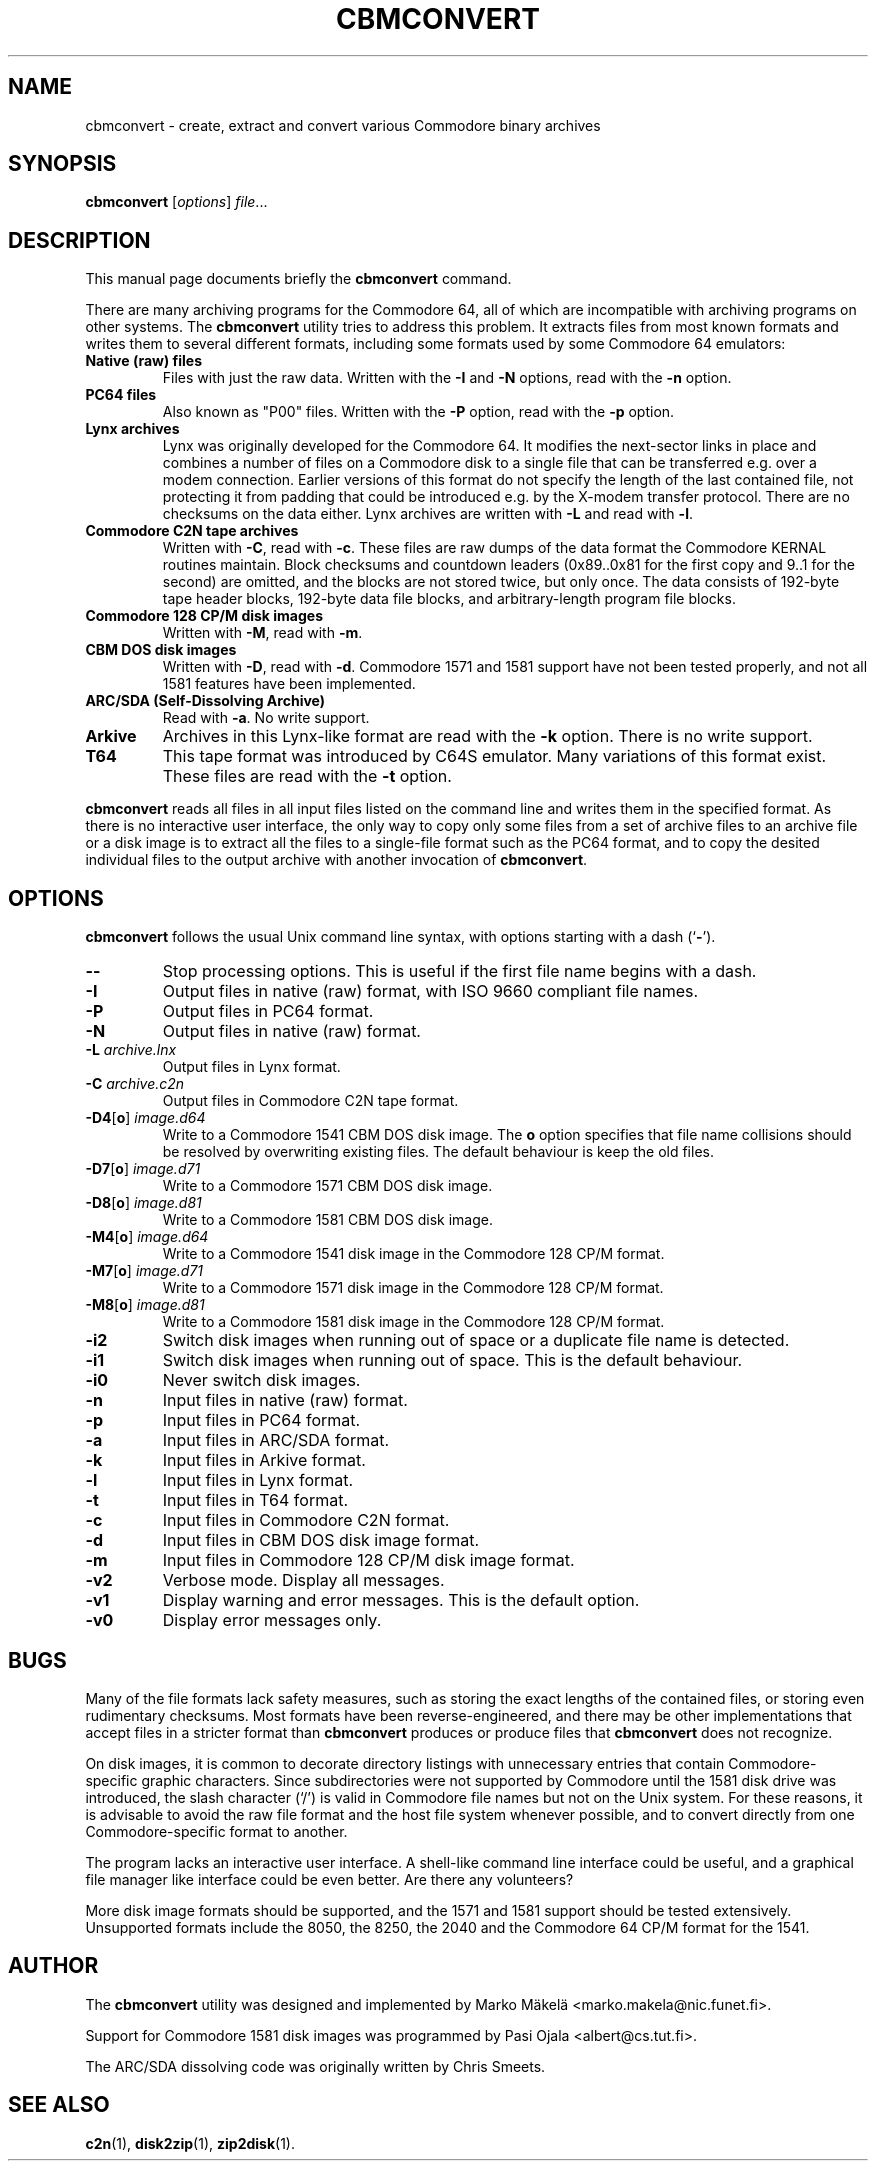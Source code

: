 .\" Manual page in -*- nroff -*- format; see man(7)
.TH CBMCONVERT 1 "September 18, 2001"
.SH NAME
cbmconvert \- create, extract and convert various Commodore binary archives
.SH SYNOPSIS
.B cbmconvert
.RI [ options ] " \(file" ...
.SH DESCRIPTION
This manual page documents brie\(fly the
.B cbmconvert
command.
.PP
There are many archiving programs for the Commodore 64, all of which
are incompatible with archiving programs on other systems.  The
\fBcbmconvert\fP utility tries to address this problem.  It extracts
\(files from most known formats and writes them to several different
formats, including some formats used by some Commodore 64 emulators:
.TP
.B Native (raw) \(files
Files with just the raw data.  Written with the \fB-I\fP and \fB-N\fP
options, read with the \fB-n\fP option.
.TP
.B PC64 \(files
Also known as "P00" \(files.  Written with the \fB-P\fP option, read
with the \fB-p\fP option.
.TP
.B Lynx archives
Lynx was originally developed for the Commodore 64.  It modi\(fies the
next-sector links in place and combines a number of \(files on a
Commodore disk to a single \(file that can be transferred e.g. over a
modem connection.  Earlier versions of this format do not specify the
length of the last contained \(file, not protecting it from padding
that could be introduced e.g. by the X-modem transfer protocol.  There
are no checksums on the data either.  Lynx archives are written with
\fB-L\fP and read with \fB-l\fP.
.TP
.B Commodore C2N tape archives
Written with \fB-C\fP, read with \fB-c\fP.  These \(files are raw
dumps of the data format the Commodore KERNAL routines maintain.
Block checksums and countdown leaders (0x89..0x81 for the \(first copy
and 9..1 for the second) are omitted, and the blocks are not stored
twice, but only once.  The data consists of 192-byte tape header
blocks, 192-byte data \(file blocks, and arbitrary-length program
\(file blocks.
.TP
.B Commodore 128 CP/M disk images
Written with \fB-M\fP, read with \fB-m\fP.
.TP
.B CBM DOS disk images
Written with \fB-D\fP, read with \fB-d\fP.  Commodore 1571 and
1581 support have not been tested properly, and not all 1581 features
have been implemented.
.TP
.B ARC/SDA (Self-Dissolving Archive)
Read with \fB-a\fP.  No write support.
.TP
.B Arkive
Archives in this Lynx-like format are read with the \fB-k\fP option.
There is no write support.
.TP
.B T64
This tape format was introduced by C64S emulator.  Many variations of
this format exist.  These \(files are read with the \fB-t\fP option.
.PP
\fBcbmconvert\fP reads all \(files in all input \(files listed on the
command line and writes them in the speci\(fied format.  As there is
no interactive user interface, the only way to copy only some \(files
from a set of archive \(files to an archive \(file or a disk image is
to extract all the \(files to a single-\(file format such as the PC64
format, and to copy the desited individual \(files to the output
archive with another invocation of \fBcbmconvert\fP.
.SH OPTIONS
\fBcbmconvert\fP follows the usual Unix command line syntax, with
options starting with a dash (`\fB-\fP').
.TP
.B --
Stop processing options.  This is useful if the \(first \(file name
begins with a dash.
.TP
.B -I
Output \(files in native (raw) format, with ISO 9660 compliant \(file names.
.TP
.B -P
Output \(files in PC64 format.
.TP
.B -N
Output \(files in native (raw) format.
.TP
.BI -L " archive.lnx"
Output \(files in Lynx format.
.TP
.BI -C " archive.c2n"
Output \(files in Commodore C2N tape format.
.TP
.BR -D4 [ o ] " \fIimage.d64\fP"
Write to a Commodore 1541 CBM DOS disk image.  The \fBo\fP option
speci\(fies that \(file name collisions should be resolved by
overwriting existing \(files.  The default behaviour is keep the old
\(files.
.TP
.BR -D7 [ o ] " \fIimage.d71\fP"
Write to a Commodore 1571 CBM DOS disk image.
.TP
.BR -D8 [ o ] " \fIimage.d81\fP"
Write to a Commodore 1581 CBM DOS disk image.
.TP
.BR -M4 [ o ] " \fIimage.d64\fP"
Write to a Commodore 1541 disk image in the Commodore 128 CP/M format.
.TP
.BR -M7 [ o ] " \fIimage.d71\fP"
Write to a Commodore 1571 disk image in the Commodore 128 CP/M format.
.TP
.BR -M8 [ o ] " \fIimage.d81\fP"
Write to a Commodore 1581 disk image in the Commodore 128 CP/M format.
.TP
.B -i2
Switch disk images when running out of space or a duplicate \(file
name is detected.
.TP
.B -i1
Switch disk images when running out of space.  This is the default behaviour.
.TP
.B -i0
Never switch disk images.
.TP
.B -n
Input \(files in native (raw) format.
.TP
.B -p
Input \(files in PC64 format.
.TP
.B -a
Input \(files in ARC/SDA format.
.TP
.B -k
Input \(files in Arkive format.
.TP
.B -l
Input \(files in Lynx format.
.TP
.B -t
Input \(files in T64 format.
.TP
.B -c
Input \(files in Commodore C2N format.
.TP
.B -d
Input \(files in CBM DOS disk image format.
.TP
.B -m
Input \(files in Commodore 128 CP/M disk image format.
.TP
.B -v2
Verbose mode.  Display all messages.
.TP
.B -v1
Display warning and error messages.  This is the default option.
.TP
.B -v0
Display error messages only.
.SH BUGS
Many of the \(file formats lack safety measures, such as storing the
exact lengths of the contained \(files, or storing even rudimentary
checksums.  Most formats have been reverse-engineered, and there may
be other implementations that accept \(files in a stricter format than
\fBcbmconvert\fP produces or produce \(files that \fBcbmconvert\fP
does not recognize.
.PP
On disk images, it is common to decorate directory listings with
unnecessary entries that contain Commodore-speci\(fic graphic
characters.  Since subdirectories were not supported by Commodore
until the 1581 disk drive was introduced, the slash character (`/') is
valid in Commodore \(file names but not on the Unix system.  For these
reasons, it is advisable to avoid the raw \(file format and the host
\(file system whenever possible, and to convert directly from one
Commodore-speci\(fic format to another.
.PP
The program lacks an interactive user interface.  A shell-like command
line interface could be useful, and a graphical \(file manager like
interface could be even better.  Are there any volunteers?
.PP
More disk image formats should be supported, and the 1571 and 1581
support should be tested extensively.  Unsupported formats include the
8050, the 8250, the 2040 and the Commodore 64 CP/M format for the 1541.
.SH AUTHOR
The \fBcbmconvert\fP utility was designed and implemented by
Marko M\(:akel\(:a <marko.makela@nic.funet.fi>.
.PP
Support for Commodore 1581 disk images was programmed by Pasi Ojala
<albert@cs.tut.fi>.
.PP
The ARC/SDA dissolving code was originally written by Chris Smeets.
.SH SEE ALSO
.BR c2n (1),
.BR disk2zip (1),
.BR zip2disk (1).
